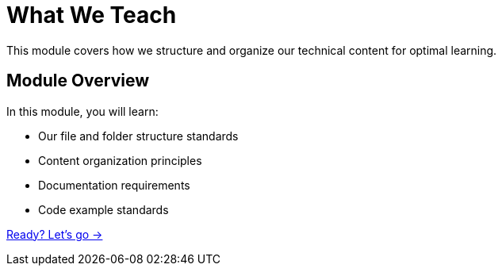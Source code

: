 = What We Teach
:order: 2
:description: Learn about our content organization and curriculum standards.

This module covers how we structure and organize our technical content for optimal learning.

== Module Overview

In this module, you will learn:

* Our file and folder structure standards
* Content organization principles
* Documentation requirements
* Code example standards

link:./1-curriculum-design/[Ready? Let's go →, role=btn]